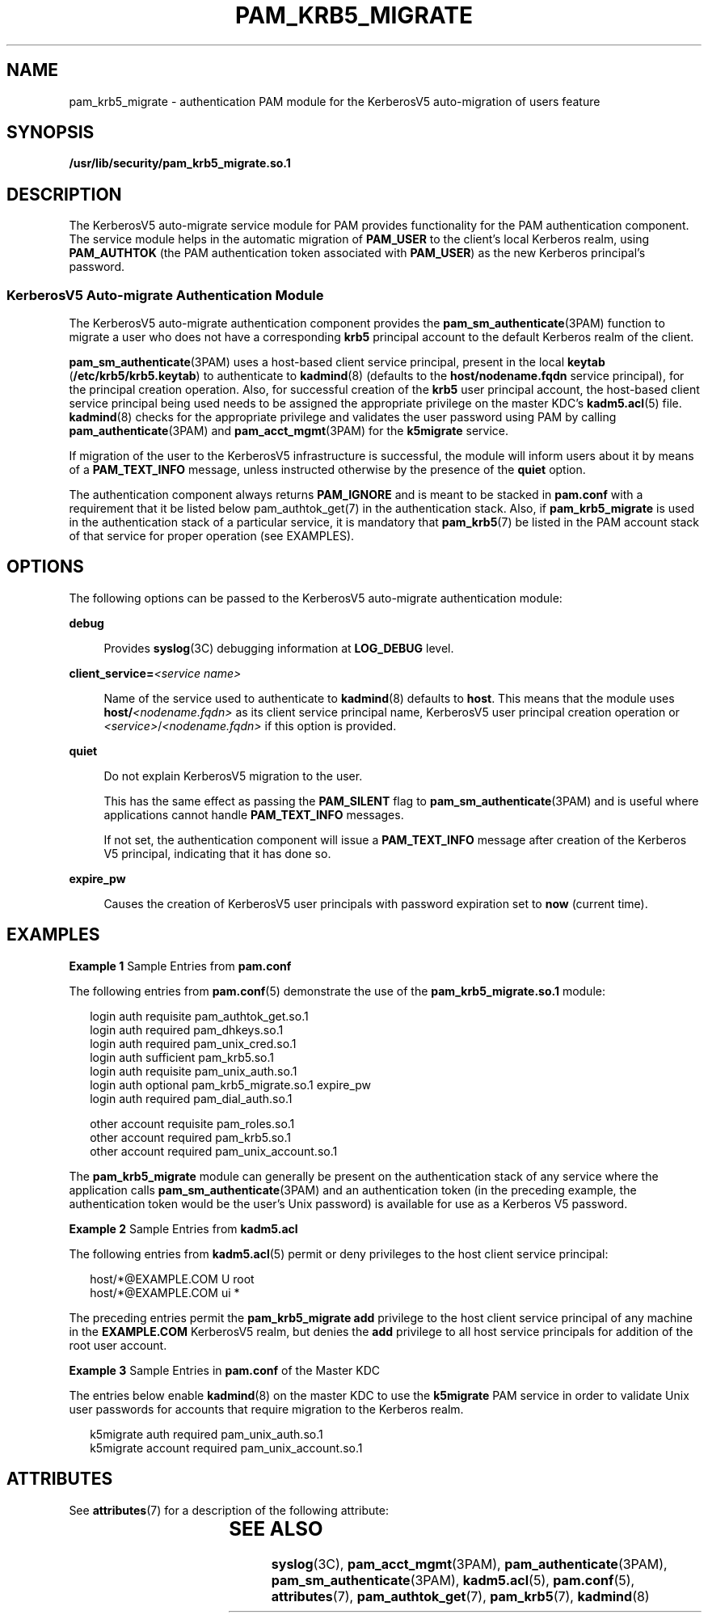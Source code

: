 '\" te
.\"  Copyright (c) 2004, Sun Microsystems, Inc. All Rights Reserved
.\" The contents of this file are subject to the terms of the Common Development and Distribution License (the "License").  You may not use this file except in compliance with the License.
.\" You can obtain a copy of the license at usr/src/OPENSOLARIS.LICENSE or http://www.opensolaris.org/os/licensing.  See the License for the specific language governing permissions and limitations under the License.
.\" When distributing Covered Code, include this CDDL HEADER in each file and include the License file at usr/src/OPENSOLARIS.LICENSE.  If applicable, add the following below this CDDL HEADER, with the fields enclosed by brackets "[]" replaced with your own identifying information: Portions Copyright [yyyy] [name of copyright owner]
.TH PAM_KRB5_MIGRATE 7 "November 22, 2021"
.SH NAME
pam_krb5_migrate \- authentication PAM module for the KerberosV5 auto-migration
of users feature
.SH SYNOPSIS
.nf
\fB/usr/lib/security/pam_krb5_migrate.so.1\fR
.fi

.SH DESCRIPTION
The KerberosV5 auto-migrate service module for PAM provides functionality for
the PAM authentication component. The service module helps in the automatic
migration of \fBPAM_USER\fR to the client's local Kerberos realm, using
\fBPAM_AUTHTOK\fR (the PAM authentication token associated with \fBPAM_USER\fR)
as the new Kerberos principal's password.
.SS "KerberosV5 Auto-migrate Authentication Module"
The KerberosV5 auto-migrate authentication component provides the
\fBpam_sm_authenticate\fR(3PAM) function to migrate a user who does not have a
corresponding \fBkrb5\fR principal account to the default Kerberos realm of the
client.
.sp
.LP
\fBpam_sm_authenticate\fR(3PAM) uses a host-based client service principal,
present in the local \fBkeytab\fR (\fB/etc/krb5/krb5.keytab\fR) to authenticate
to \fBkadmind\fR(8) (defaults to the \fBhost/nodename.fqdn\fR service
principal), for the principal creation operation. Also, for successful creation
of the \fBkrb5\fR user principal account, the host-based client service
principal being used needs to be assigned the appropriate privilege on the
master KDC's \fBkadm5.acl\fR(5) file. \fBkadmind\fR(8) checks for the
appropriate privilege and validates the user password using PAM by calling
\fBpam_authenticate\fR(3PAM) and \fBpam_acct_mgmt\fR(3PAM) for the
\fBk5migrate\fR service.
.sp
.LP
If migration of the user to the KerberosV5 infrastructure is successful, the
module will inform users about it by means of a \fBPAM_TEXT_INFO\fR message,
unless instructed otherwise by the presence of the \fBquiet\fR option.
.sp
.LP
The authentication component always returns \fBPAM_IGNORE\fR and is meant to be
stacked in \fBpam.conf\fR with a requirement that it be listed below
pam_authtok_get(7) in the authentication stack. Also, if \fBpam_krb5_migrate\fR
is used in the authentication stack of a particular service, it is mandatory
that \fBpam_krb5\fR(7) be listed in the PAM account stack of that service for
proper operation (see EXAMPLES).
.SH OPTIONS
The following options can be passed to the KerberosV5 auto-migrate
authentication module:
.sp
.ne 2
.na
\fB\fBdebug\fR\fR
.ad
.sp .6
.RS 4n
Provides \fBsyslog\fR(3C) debugging information at \fBLOG_DEBUG\fR level.
.RE

.sp
.ne 2
.na
\fB\fBclient_service=\fR\fI<service name>\fR\fR
.ad
.sp .6
.RS 4n
Name of the service used to authenticate to \fBkadmind\fR(8) defaults to
\fBhost\fR. This means that the module uses \fBhost/\fR\fI<nodename.fqdn>\fR as
its client service principal name, KerberosV5 user principal creation operation
or \fI<service>\fR/\fI<nodename.fqdn>\fR if this option is provided.
.RE

.sp
.ne 2
.na
\fB\fBquiet\fR\fR
.ad
.sp .6
.RS 4n
Do not explain KerberosV5 migration to the user.
.sp
This has the same effect as passing the \fBPAM_SILENT\fR flag to
\fBpam_sm_authenticate\fR(3PAM) and is useful where applications cannot handle
\fBPAM_TEXT_INFO\fR messages.
.sp
If not set, the authentication component will issue a \fBPAM_TEXT_INFO\fR
message after creation of the Kerberos V5 principal, indicating that it has
done so.
.RE

.sp
.ne 2
.na
\fB\fBexpire_pw\fR\fR
.ad
.sp .6
.RS 4n
Causes the creation of KerberosV5 user principals with password expiration set
to \fBnow\fR (current time).
.RE

.SH EXAMPLES
\fBExample 1 \fRSample Entries from \fBpam.conf\fR
.sp
.LP
The following entries from \fBpam.conf\fR(5) demonstrate the use of the
\fBpam_krb5_migrate.so.1\fR module:

.sp
.in +2
.nf
login       auth requisite          pam_authtok_get.so.1
login       auth required           pam_dhkeys.so.1
login       auth required           pam_unix_cred.so.1
login       auth sufficient         pam_krb5.so.1
login       auth requisite          pam_unix_auth.so.1
login       auth optional           pam_krb5_migrate.so.1 expire_pw
login       auth required           pam_dial_auth.so.1

other   account requisite       pam_roles.so.1
other   account required        pam_krb5.so.1
other   account required        pam_unix_account.so.1
.fi
.in -2

.sp
.LP
The \fBpam_krb5_migrate\fR module can generally be present on the
authentication stack of any service where the application calls
\fBpam_sm_authenticate\fR(3PAM) and an authentication token (in the preceding
example, the authentication token would be the user's Unix password) is
available for use as a Kerberos V5 password.

.LP
\fBExample 2 \fRSample Entries from \fBkadm5.acl\fR
.sp
.LP
The following entries from \fBkadm5.acl\fR(5) permit or deny privileges to the
host client service principal:

.sp
.in +2
.nf
host/*@EXAMPLE.COM U root
host/*@EXAMPLE.COM ui *
.fi
.in -2

.sp
.LP
The preceding entries permit the \fBpam_krb5_migrate\fR \fBadd\fR privilege to
the host client service principal of any machine in the \fBEXAMPLE.COM\fR
KerberosV5 realm, but denies the \fBadd\fR privilege to all host service
principals for addition of the root user account.

.LP
\fBExample 3 \fRSample Entries in \fBpam.conf\fR of the Master KDC
.sp
.LP
The entries below enable \fBkadmind\fR(8) on the master KDC to use the
\fBk5migrate\fR PAM service in order to validate Unix user passwords for
accounts that require migration to the Kerberos realm.

.sp
.in +2
.nf
k5migrate        auth    required        pam_unix_auth.so.1
k5migrate        account required        pam_unix_account.so.1
.fi
.in -2

.SH ATTRIBUTES
See \fBattributes\fR(7) for a description of the following attribute:
.sp

.sp
.TS
box;
c | c
l | l .
ATTRIBUTE TYPE	ATTRIBUTE VALUE
_
Interface Stability	Evolving
.TE

.SH SEE ALSO
\fBsyslog\fR(3C),
\fBpam_acct_mgmt\fR(3PAM),
\fBpam_authenticate\fR(3PAM),
\fBpam_sm_authenticate\fR(3PAM),
\fBkadm5.acl\fR(5),
\fBpam.conf\fR(5),
\fBattributes\fR(7),
\fBpam_authtok_get\fR(7),
\fBpam_krb5\fR(7),
\fBkadmind\fR(8)
